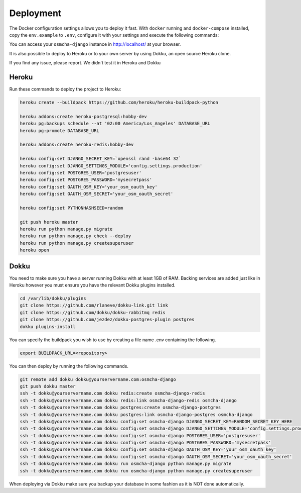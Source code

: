 Deployment
------------

The Docker configuration settings allows you to deploy it fast. With ``docker`` running
and ``docker-compose`` installed, copy the ``env.example`` to ``.env``, configure it with
your settings and execute the following commands:

.. code-block:: bash
    docker-compose build
    docker-compose up

You can access your ``osmcha-django`` instance in http://localhost/ at your browser.

It is also possible to deploy to Heroku or to your own server by using Dokku, an open
source Heroku clone.

If you find any issue, please report. We didn't test it in Heroku and Dokku

Heroku
^^^^^^

Run these commands to deploy the project to Heroku:

.. code-block:: bash

    heroku create --buildpack https://github.com/heroku/heroku-buildpack-python

    heroku addons:create heroku-postgresql:hobby-dev
    heroku pg:backups schedule --at '02:00 America/Los_Angeles' DATABASE_URL
    heroku pg:promote DATABASE_URL

    heroku addons:create heroku-redis:hobby-dev

    heroku config:set DJANGO_SECRET_KEY=`openssl rand -base64 32`
    heroku config:set DJANGO_SETTINGS_MODULE='config.settings.production'
    heroku config:set POSTGRES_USER='postgresuser'
    heroku config:set POSTGRES_PASSWORD='mysecretpass'
    heroku config:set OAUTH_OSM_KEY='your_osm_oauth_key'
    heroku config:set OAUTH_OSM_SECRET='your_osm_oauth_secret'

    heroku config:set PYTHONHASHSEED=random

    git push heroku master
    heroku run python manage.py migrate
    heroku run python manage.py check --deploy
    heroku run python manage.py createsuperuser
    heroku open

Dokku
^^^^^

You need to make sure you have a server running Dokku with at least 1GB of RAM. Backing services are
added just like in Heroku however you must ensure you have the relevant Dokku plugins installed.

.. code-block:: bash

    cd /var/lib/dokku/plugins
    git clone https://github.com/rlaneve/dokku-link.git link
    git clone https://github.com/dokku/dokku-rabbitmq redis
    git clone https://github.com/jezdez/dokku-postgres-plugin postgres
    dokku plugins-install

You can specify the buildpack you wish to use by creating a file name .env containing the following.

.. code-block:: bash

    export BUILDPACK_URL=<repository>

You can then deploy by running the following commands.

.. code-block:: bash

    git remote add dokku dokku@yourservername.com:osmcha-django
    git push dokku master
    ssh -t dokku@yourservername.com dokku redis:create osmcha-django-redis
    ssh -t dokku@yourservername.com dokku redis:link osmcha-django-redis osmcha-django
    ssh -t dokku@yourservername.com dokku postgres:create osmcha-django-postgres
    ssh -t dokku@yourservername.com dokku postgres:link osmcha-django-postgres osmcha-django
    ssh -t dokku@yourservername.com dokku config:set osmcha-django DJANGO_SECRET_KEY=RANDOM_SECRET_KEY_HERE
    ssh -t dokku@yourservername.com dokku config:set osmcha-django DJANGO_SETTINGS_MODULE='config.settings.production'
    ssh -t dokku@yourservername.com dokku config:set osmcha-django POSTGRES_USER='postgresuser'
    ssh -t dokku@yourservername.com dokku config:set osmcha-django POSTGRES_PASSWORD='mysecretpass'
    ssh -t dokku@yourservername.com dokku config:set osmcha-django OAUTH_OSM_KEY='your_osm_oauth_key'
    ssh -t dokku@yourservername.com dokku config:set osmcha-django OAUTH_OSM_SECRET='your_osm_oauth_secret'
    ssh -t dokku@yourservername.com dokku run osmcha-django python manage.py migrate
    ssh -t dokku@yourservername.com dokku run osmcha-django python manage.py createsuperuser

When deploying via Dokku make sure you backup your database in some fashion as it is NOT done automatically.
